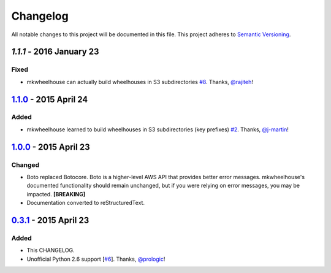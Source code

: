 Changelog
=========

All notable changes to this project will be documented in this file.
This project adheres to `Semantic Versioning <http://semver.org/>`_.

`1.1.1` - 2016 January 23
-----------------------------

Fixed
~~~~~

- mkwheelhouse can actually build wheelhouses in S3 subdirectories
  `#8`_. Thanks, `@rajiteh`_!


`1.1.0`_ - 2015 April 24
-----------------------------

Added
~~~~~

- mkwheelhouse learned to build wheelhouses in S3 subdirectories (key
  prefixes) `#2`_. Thanks, `@j-martin`_!


`1.0.0`_ - 2015 April 23
------------------------

Changed
~~~~~~~

- Boto replaced Botocore. Boto is a higher-level AWS API that provides
  better error messages. mkwheelhouse's documented functionality should
  remain unchanged, but if you were relying on error messages, you may
  be impacted. **[BREAKING]**
- Documentation converted to reStructuredText.


`0.3.1`_ - 2015 April 23
------------------------

Added
~~~~~

-  This CHANGELOG.
-  Unofficial Python 2.6 support [`#6`_\ ]. Thanks, `@prologic`_!


.. _1.1.1: https://github.com/WhoopInc/mkwheelhouse/compare/1.1.0...1.1.1
.. _1.1.0: https://github.com/WhoopInc/mkwheelhouse/compare/1.0.0...1.1.0
.. _1.0.0: https://github.com/WhoopInc/mkwheelhouse/compare/0.3.1...1.0.0
.. _0.3.1: https://github.com/WhoopInc/mkwheelhouse/compare/0.3.0...0.3.1

.. _#2: https://github.com/WhoopInc/mkwheelhouse/pull/2
.. _#6: https://github.com/WhoopInc/mkwheelhouse/pull/6
.. _#8: https://github.com/WhoopInc/mkwheelhouse/pull/8

.. _@j-martin: https://github.com/j-martin
.. _@prologic: https://github.com/prologic
.. _@rajiteh: https://github.com/rajiteh
